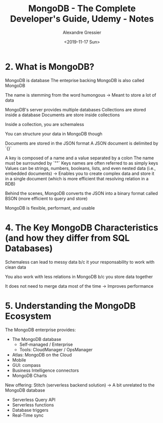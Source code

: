 #+TITLE: MongoDB - The Complete Developer's Guide, Udemy - Notes
#+AUTHOR: Alexandre Gressier
#+DATE: <2019-11-17 Sun>


* 2. What is MongoDB?

MongoDB is database
The enteprise backing MongoDB is also called MongoDB

The name is stemming from the word humongous
-> Meant to store a lot of data

MongoDB's server provides multiple databases
Collections are stored inside a database
Documents are store inside collections

Inside a collection, you are schemaless

You can structure your data in MongoDB though

Documents are stored in the JSON format
A JSON document is delimited by `{}`

A key is composed of a name and a value separated by a colon
The name must be surrounded by `""`
Keys names are often referred to as simply keys
Values can be strings, numbers, booleans, lists, and even nested data (i.e., embedded documents)
-> Enables you to create complex data and store it in a single document (which is more efficient that resolving relation in a RDB)

Behind the scenes, MongoDB converts the JSON into a binary format called BSON (more efficient to query and store)

MongoDB is flexible, performant, and usable


* 4. The Key MongoDB Characteristics (and how they differ from SQL Databases)

Schemaless can lead to messy data b/c it your responsability to work with clean data

You also work with less relations in MongoDB b/c you store data together

It does not need to merge data most of the time
-> Improves performance


* 5. Understanding the MongoDB Ecosystem

The MongoDB enterprise provides:
- The MongoDB database
  - Self-managed / Enterprise
  - Tools: CloudManager / OpsManager
- Atlas: MongoDB on the Cloud
- Mobile
- GUI: compass
- Business Intelligence connectors
- MongoDB Charts

New offering: Stitch (serverless backend solution)
-> A bit unrelated to the MongoDB database
- Serverless Query API
- Serverless functions
- Database triggers
- Real-Time sync
